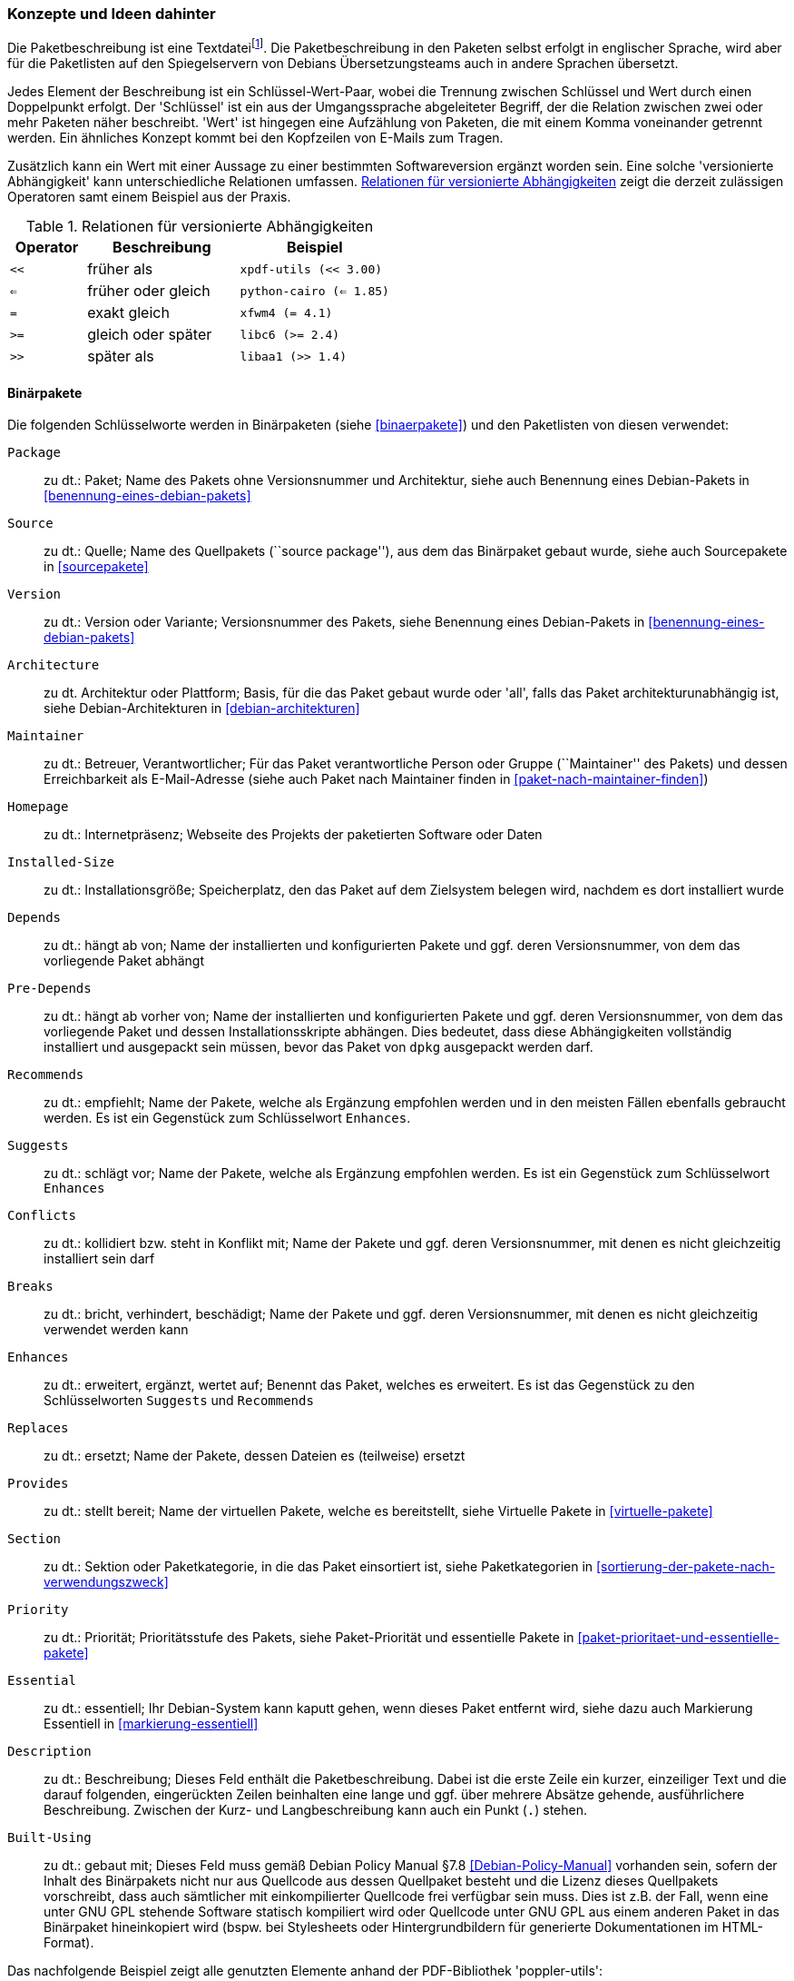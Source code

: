 // Datei: ./werkzeuge/debian-paketformat-im-detail/konzepte-und-ideen-dahinter.adoc

// Baustelle: Fertig

[[konzepte-und-ideen-dahinter]]

=== Konzepte und Ideen dahinter ===

// Stichworte für den Index
(((Paketbeschreibung, Basisformat)))
Die Paketbeschreibung ist eine Textdatei{empty}footnote:[früher teilweise im
Encoding ISO 8859-1, heute nur noch in UTF-8]. Die Paketbeschreibung in
den Paketen selbst erfolgt in englischer Sprache, wird aber für die
Paketlisten auf den Spiegelservern von Debians Übersetzungsteams auch in
andere Sprachen übersetzt.

Jedes Element der Beschreibung ist ein Schlüssel-Wert-Paar, wobei die
Trennung zwischen Schlüssel und Wert durch einen Doppelpunkt erfolgt.
Der 'Schlüssel' ist ein aus der Umgangssprache abgeleiteter Begriff, der
die Relation zwischen zwei oder mehr Paketen näher beschreibt. 'Wert'
ist hingegen eine Aufzählung von Paketen, die mit einem Komma
voneinander getrennt werden. Ein ähnliches Konzept kommt bei den
Kopfzeilen von E-Mails zum Tragen.

Zusätzlich kann ein Wert mit einer Aussage zu einer bestimmten
Softwareversion ergänzt worden sein. Eine solche 'versionierte
Abhängigkeit' kann unterschiedliche Relationen umfassen. 
<<tab.relationen-fuer-versionierte-abhaengigkeiten>> zeigt die derzeit
zulässigen Operatoren samt einem Beispiel aus der Praxis.

.Relationen für versionierte Abhängigkeiten
[options="header",cols="2,4,4", id="tab.relationen-fuer-versionierte-abhaengigkeiten"]
|=============================
| Operator | Beschreibung | Beispiel
| `<<` | früher als | `xpdf-utils (<< 3.00)`
| `<=` | früher oder gleich | `python-cairo (<= 1.85)`
| `=` | exakt gleich | `xfwm4 (= 4.1)`
| `>=` | gleich oder später | `libc6 (>= 2.4)`
| `>>` | später als | `libaa1 (>> 1.4)`
|=============================

[[konzepte-und-ideen-dahinter-binaerpakete]]

==== Binärpakete ====

// Stichworte für den Index
(((Paketbeschreibung, Schlüsselworte für Binärpakete)))
Die folgenden Schlüsselworte werden in Binärpaketen (siehe
<<binaerpakete>>) und den Paketlisten von diesen verwendet:

`Package`:: 
zu dt.: Paket; Name des Pakets ohne Versionsnummer und Architektur,
siehe auch Benennung eines Debian-Pakets in
<<benennung-eines-debian-pakets>>

`Source`:: 
zu dt.: Quelle; Name des Quellpakets (``source package''), aus dem das
Binärpaket gebaut wurde, siehe auch Sourcepakete in <<sourcepakete>>

`Version`:: 
zu dt.: Version oder Variante; Versionsnummer des Pakets, siehe
Benennung eines Debian-Pakets in <<benennung-eines-debian-pakets>>

`Architecture`:: 
zu dt. Architektur oder Plattform; Basis, für die das Paket gebaut wurde
oder 'all', falls das Paket architekturunabhängig ist, siehe
Debian-Architekturen in <<debian-architekturen>>

`Maintainer`:: 
zu dt.: Betreuer, Verantwortlicher; Für das Paket verantwortliche Person
oder Gruppe (``Maintainer'' des Pakets) und dessen Erreichbarkeit als
E-Mail-Adresse (siehe auch Paket nach Maintainer finden in
<<paket-nach-maintainer-finden>>)

`Homepage`:: 
zu dt.: Internetpräsenz; Webseite des Projekts der paketierten Software
oder Daten

`Installed-Size`:: 
zu dt.: Installationsgröße; Speicherplatz, den das Paket auf dem
Zielsystem belegen wird, nachdem es dort installiert wurde

`Depends`:: 
zu dt.: hängt ab von; Name der installierten und konfigurierten Pakete
und ggf. deren Versionsnummer, von dem das vorliegende Paket abhängt

`Pre-Depends`:: 
zu dt.: hängt ab vorher von; Name der installierten und konfigurierten
Pakete und ggf. deren Versionsnummer, von dem das vorliegende Paket und
dessen Installationsskripte abhängen. Dies bedeutet, dass diese
Abhängigkeiten vollständig installiert und ausgepackt sein müssen, bevor
das Paket von `dpkg` ausgepackt werden darf.

`Recommends`:: 
zu dt.: empfiehlt; Name der Pakete, welche als Ergänzung empfohlen
werden und in den meisten Fällen ebenfalls gebraucht werden. Es ist ein
Gegenstück zum Schlüsselwort `Enhances`.

`Suggests`:: 
zu dt.: schlägt vor; Name der Pakete, welche als Ergänzung empfohlen
werden. Es ist ein Gegenstück zum Schlüsselwort `Enhances`

`Conflicts`:: 
zu dt.: kollidiert bzw. steht in Konflikt mit; Name der Pakete und ggf.
deren Versionsnummer, mit denen es nicht gleichzeitig installiert sein
darf

`Breaks`:: 
zu dt.: bricht, verhindert, beschädigt; Name der Pakete und ggf. deren
Versionsnummer, mit denen es nicht gleichzeitig verwendet werden kann

`Enhances`:: 
zu dt.: erweitert, ergänzt, wertet auf; Benennt das Paket, welches es
erweitert. Es ist das Gegenstück zu den Schlüsselworten `Suggests` und
`Recommends`

`Replaces`:: 
zu dt.: ersetzt; Name der Pakete, dessen Dateien es (teilweise) ersetzt

`Provides`:: 
zu dt.: stellt bereit; Name der virtuellen Pakete, welche es
bereitstellt, siehe Virtuelle Pakete in <<virtuelle-pakete>>

`Section`:: 
zu dt.: Sektion oder Paketkategorie, in die das Paket einsortiert ist,
siehe Paketkategorien in <<sortierung-der-pakete-nach-verwendungszweck>>

`Priority`:: 
zu dt.: Priorität; Prioritätsstufe des Pakets, siehe Paket-Priorität
und essentielle Pakete in <<paket-prioritaet-und-essentielle-pakete>>

`Essential`:: 
zu dt.: essentiell; Ihr Debian-System kann kaputt gehen, wenn dieses
Paket entfernt wird, siehe dazu auch Markierung Essentiell in
<<markierung-essentiell>>

`Description`:: 
zu dt.: Beschreibung; Dieses Feld enthält die Paketbeschreibung. Dabei
ist die erste Zeile ein kurzer, einzeiliger Text und die darauf
folgenden, eingerückten Zeilen beinhalten eine lange und ggf. über
mehrere Absätze gehende, ausführlichere Beschreibung. Zwischen der Kurz-
und Langbeschreibung kann auch ein Punkt (`.`) stehen.

`Built-Using`:: 
zu dt.: gebaut mit; Dieses Feld muss gemäß Debian Policy Manual
§7.8 <<Debian-Policy-Manual>> vorhanden sein, sofern der Inhalt des
Binärpakets nicht nur aus Quellcode aus dessen Quellpaket besteht und
die Lizenz dieses Quellpakets vorschreibt, dass auch sämtlicher mit
einkompilierter Quellcode frei verfügbar sein muss. Dies ist z.B. der
Fall, wenn eine unter GNU GPL stehende Software statisch kompiliert wird
oder Quellcode unter GNU GPL aus einem anderen Paket in das Binärpaket
hineinkopiert wird (bspw. bei Stylesheets oder Hintergrundbildern für
generierte Dokumentationen im HTML-Format).

Das nachfolgende Beispiel zeigt alle genutzten Elemente anhand der
PDF-Bibliothek 'poppler-utils':

//.Paketbeschreibung für das Paket 'poppler-utils'
----
 Package: poppler-utils
 Source: poppler
 Version: 0.18.4-6
 Architecture: amd64
 Maintainer: Loic Minier <lool@dooz.org>
 Installed-Size: 445
 Depends: libc6 (>= 2.4), libcairo2 (>= 1.10.0), libfreetype6 (>= 2.2.1), liblcms1 (>= 1.15-1), libpoppler19 (>= 0.18.4), libstdc++6 (>= 4.1.1)
 Recommends: ghostscript
 Conflicts: pdftohtml
 Breaks: xpdf-utils (<< 3.02-2~)
 Replaces: pdftohtml, xpdf-reader, xpdf-utils (<< 3.02-2~)
 Provides: pdftohtml, xpdf-utils
 Section: utils
 Priority: optional
 Multi-Arch: foreign
 Homepage: http://poppler.freedesktop.org/
 Description: PDF utilities (based on Poppler)
  Poppler is a PDF rendering library based on Xpdf PDF viewer.
  .
  This package contains command line utilities (based on Poppler) for getting
  information of PDF documents, convert them to other formats, or manipulate
  them:
   * pdffonts -- font analyzer
   * pdfimages -- image extractor
   * pdfinfo -- document information
   * pdfseparate -- page extraction tool
   * pdftocairo -- PDF to PNG/JPEG/PDF/PS/EPS/SVG converter using Cairo
   * pdftohtml -- PDF to HTML converter
   * pdftoppm -- PDF to PPM/PNG/JPEG image converter
   * pdftops -- PDF to PostScript (PS) converter
   * pdftotext -- text extraction
   * pdfunite -- document merging tool
----

[[konzepte-und-ideen-dahinter-sourcepakete]]

==== Sourcepakete ====

// Stichworte für den Index
(((Paketbeschreibung, Schlüsselworte für Sourcepakete)))
In Sourcepaketen (siehe <<sourcepakete>>) sind neben den weiter oben
genannten Schlüsselworten auch die folgenden Einträge zulässig:

`Source`:: 
zu dt.: Quelle; Name des Quellpakets.

`Binary`:: 
zu dt.: Binärdatei; Liste aller Binärpakete, die aus diesem Quellpaket
gebaut werden.

`Package-List`:: 
zu dt. Paketliste; Auflistung aller Binärpakete, die aus diesem
Quellpaket gebaut werden. Zusätzlich werden das Paketformat (`deb` oder
`udeb`), die Paketkategorie (``Sektion''), die Priorität und die
Architektur benannt.

`Format`:: 
zu dt.: Format; verwendetes Format des Quellpakets, z.B. `1.0`, `3.0
(quilt)` oder `3.0 (native)` (siehe Aufbau und Format in
<<aufbau-und-format>>).

`Architecture`:: 
zu dt. Architektur oder Plattform; Im Gegensatz zu den Binärpaketen sind
hier mehr als nur eine einzige Architektur zulässig. Es beinhaltet alle
Architekturen, auf denen das Paket gebaut werden kann. Der Wert 'any'
bedeutet, dass das Paket auf jeder Architektur gebaut werden kann und
soll (siehe <<debian-architekturen>>).

`Uploaders`:: 
zu dt.: Hochlader; bezeichnet die Liste der Co-Maintainer und
Beitragenden des Pakets.

`Standards-Version`:: 
zu dt.: Version der Standardisierung; Angabe, welcher Version des Debian
Policy Manuals <<Debian-Policy-Manual>> dieses Paket entspricht.

`Vcs-Git`, `Vcs-Svn`, `Vcs-Hg`, `Vcs-Cvs`, `Vcs-Mtn`:: 
zu dt.: Versionskontrollsystem; Angabe, von wo Sie eine aktuelle
Entwicklungskopie des Quellpakets aus einem Versionskontrollsystems
auschecken können.

`Vcs-Browser`:: 
zu dt.: Versionskontrollsystem und Webbrowser; URL einer Webansicht des
unter 'Vcs-Git' u.a. genannten Repositories des Versionskontrollsystems.

`Build-Depends`:: 
zu dt.: Abhängigkeiten beim Bauen von Paketen; Pakete, die notwendig
sind, um alle architektur-abhängigen Binärpakete aus diesem Quellpaket
zu bauen, sowie um das Build-Verzeichnis zu säubern (``clean''-Ziel).
Pakete, die als ``essential'' (unbedingt notwendig) oder
``build-essential'' (für den Bau von Paketen unbedingt notwendig)
markiert sind, müssen nicht aufgelistet werden (Kommt fast immer vor.)

`Build-Depends-Indep`:: 
zu dt.: Abhängigkeiten beim Bauen von Paketen (architekturunabhängig);
Pakete, die zusätzlich zu den unter `Build-Depends` aufgelisteten
Paketen notwendig sind, um auch die architektur-unabhängigen Pakete aus
diesem Quellpaket zu bauen. Hier sind meist die Pakete aufgelistet, die
notwendig sind, um die Dokumentation oder Übersetzungsdateien zu bauen.
(Kommt meist nur bei komplexeren Quellpaketen vor.)

`Build-Conflicts`:: 
zu dt. Bau-Konflikte; Pakete, die nicht installiert sein dürfen, wenn
die architektur-abhängigen Binärpakete aus diesem Quellpaket gebaut
werden sollen. Dies sind meistens Pakete, die das `configure`-Skript
beim Testen der notwendigen Bibliotheken stören oder aber Pakete, die
zusätzliche, unerwünschte Abhängigkeiten in den gebauten Binärpaketen
verursachen würden. (Kommt selten vor.)

`Build-Conflicts-Indep`:: 
zu dt. Bau-Konflikte (architekturunabhängig); Pakete, die nicht
installiert sein dürfen, wenn die architektur-unabhängigen Binärpakete
aus diesem Quellpaket gebaut werden sollen. (Kommt sehr selten vor.)

`Files`, `Checksums-Sha1`, `Checksums-Sha256`:: 
MD5-, SHA1- und SHA256-Checksummen sowie Dateinamen und -größen der
enthaltenen Quellcode-Archive.

`Testsuite`:: 
Optionales Feld, das angibt, mit welchem Programm das installierte Paket
auf Funktionalität getestet werden kann. Derzeit ist der einzige
mögliche Wert `autopkgtest` (siehe Debian Enhancement Proposal 'DEP
8' <<DEP-8>> und das gleichnamige Debianpaket dazu
<<Debian-Paket-autopkgtest>>.

==== Weitere Metadaten ====

// Stichworte für den Index
(((/var/lib/apt/lists/)))
In den Paketlisten unter `/var/lib/apt/lists/` sind außerdem noch
weitere generierte Metadaten zu den Paketen enthalten. Das beinhaltet
bspw. die Debian Tags (siehe
<<erweiterte-paketklassifikation-mit-debtags>>), den Pfad und Dateinamen
im Paketmirror, die Paketgröße und verschiedene Prüfsummen. Letztere
dienen dazu, sicherzustellen, dass die Pakete fehlerfrei zwischen dem
Paketmirror und ihrem Debian-System übertragen wurden und es
zwischenzeitlich keine Veränderungen gab (siehe dazu Paketquelle
überprüfen in <<paketquelle-auf-echtheit-ueberpruefen>> und Bezogenes
Paket verifizieren in <<bezogenes-paket-verifizieren>>).

Das Paket 'poppler-utils' umfasst beispielsweise die folgenden Metadaten:

//.Metadaten für das Paket 'poppler-utils'
----
Description-md5: cd43e3ed14322253876488d6f9911888
Tag: implemented-in::c++, interface::commandline, role::program,
 scope::utility, use::converting, use::filtering,
 works-with-format::pdf, works-with-format::xml, works-with::text
Filename: pool/main/p/poppler/poppler-utils_0.18.4-6_amd64.deb
Size: 162034
MD5sum: 0f0254920f85b6190ba7b03f4d2a7d73
SHA1: 77fb9d39145c60421462a8fe8315d0adaa49a38c
SHA256: 38f2d13ccddac9e3d05abff7c5fab353d3fea550c8f39293850651e03c3f8be4
----
// Datei (Ende): ./werkzeuge/debian-paketformat-im-detail/konzepte-und-ideen-dahinter.adoc
